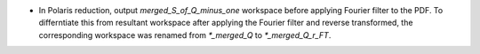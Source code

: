 - In Polaris reduction, output `merged_S_of_Q_minus_one` workspace before applying Fourier filter to the PDF. To differntiate this from resultant workspace after applying the Fourier filter and reverse transformed, the corresponding workspace was renamed from `*_merged_Q` to `*_merged_Q_r_FT`.
